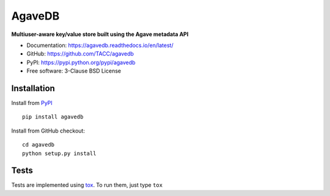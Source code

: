 =======
AgaveDB
=======

.. image:: https://badge.fury.io/py/agavedb.svg
    :target: http://badge.fury.io/py/agavedb

.. image:: https://travis-ci.org/TACC/agavedb.svg?branch=master
    :target: https://travis-ci.org/TACC/agavedb

.. image:: https://readthedocs.org/projects/agavedb/badge/?version=latest
    :target: https://readthedocs.org/projects/agavedb/?badge=latest

.. image:: https://img.shields.io/pypi/l/Django.svg
    :target: https://raw.githubusercontent.com/TACC/agavedb/master/LICENSE

**Multiuser-aware key/value store built using the Agave metadata API**

- Documentation: https://agavedb.readthedocs.io/en/latest/
- GitHub: https://github.com/TACC/agavedb
- PyPI: https://pypi.python.org/pypi/agavedb
- Free software: 3-Clause BSD License

Installation
============

Install from PyPI_ ::

    pip install agavedb


Install from GitHub checkout::

    cd agavedb
    python setup.py install


Tests
=====

Tests are implemented using tox_. To run them, just type ``tox``

.. _PyPI: https://pypi.python.org/pypi/agavedb
.. _tox: https://tox.readthedocs.io/en/latest

